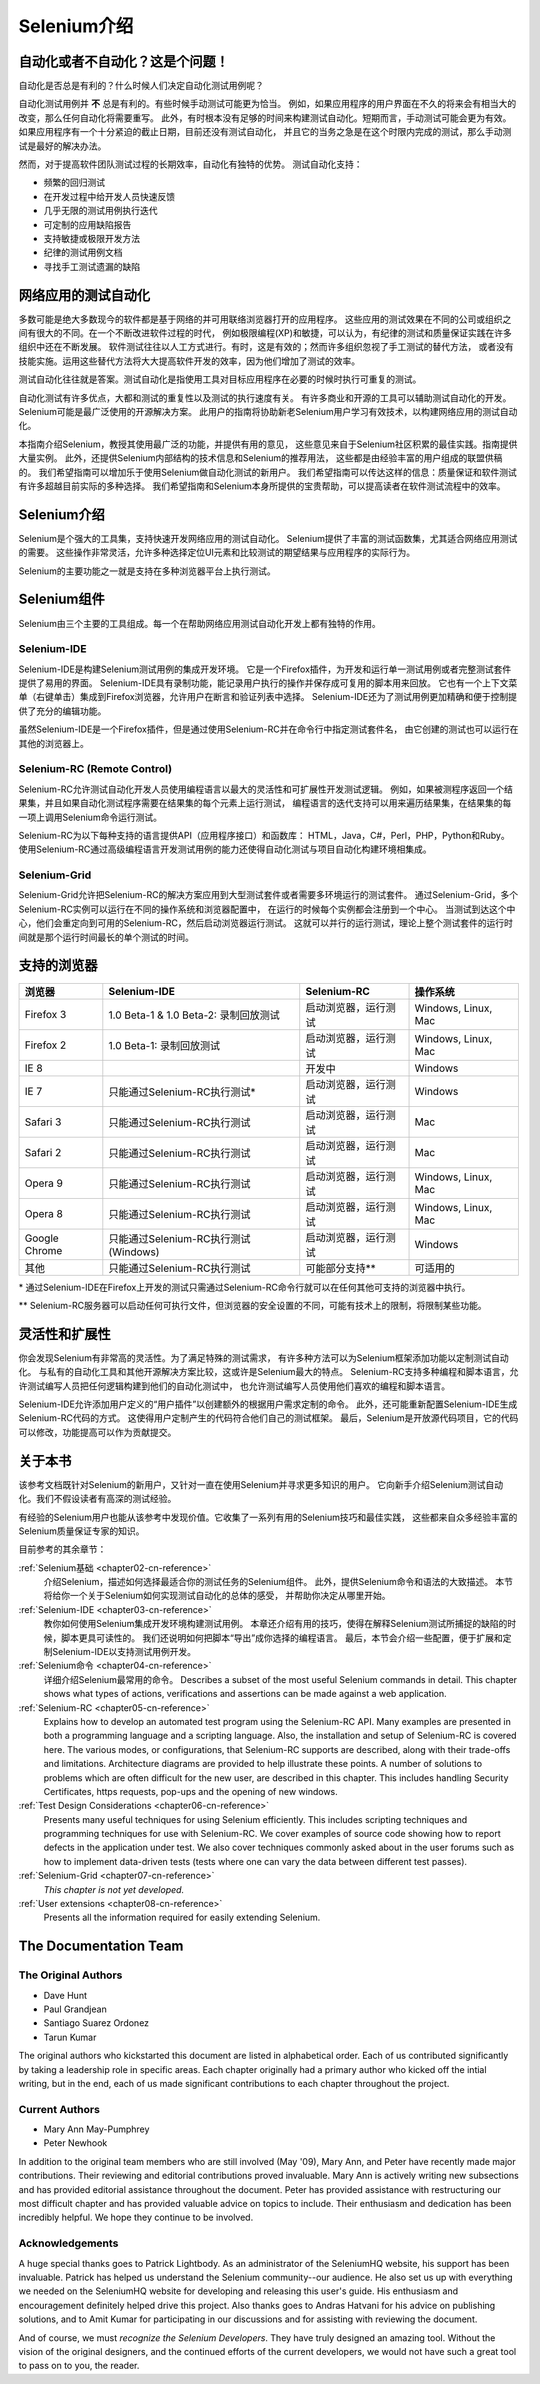 ﻿
.. _chapter01-cn-reference: 

Selenium介绍
====================

自动化或者不自动化？这是个问题！
------------------------------------------------------

自动化是否总是有利的？什么时候人们决定自动化测试用例呢？

自动化测试用例并 **不** 总是有利的。有些时候手动测试可能更为恰当。
例如，如果应用程序的用户界面在不久的将来会有相当大的改变，那么任何自动化将需要重写。
此外，有时根本没有足够的时间来构建测试自动化。短期而言，手动测试可能会更为有效。
如果应用程序有一个十分紧迫的截止日期，目前还没有测试自动化，
并且它的当务之急是在这个时限内完成的测试，那么手动测试是最好的解决办法。

然而，对于提高软件团队测试过程的长期效率，自动化有独特的优势。
测试自动化支持：

* 频繁的回归测试
* 在开发过程中给开发人员快速反馈
* 几乎无限的测试用例执行迭代
* 可定制的应用缺陷报告
* 支持敏捷或极限开发方法
* 纪律的测试用例文档
* 寻找手工测试遗漏的缺陷


网络应用的测试自动化
------------------------------------
多数可能是绝大多数现今的软件都是基于网络的并可用联络浏览器打开的应用程序。
这些应用的测试效果在不同的公司或组织之间有很大的不同。在一个不断改进软件过程的时代，
例如极限编程(XP)和敏捷，可以认为，有纪律的测试和质量保证实践在许多组织中还在不断发展。
软件测试往往以人工方式进行。有时，这是有效的；然而许多组织忽视了手工测试的替代方法，
或者没有技能实施。运用这些替代方法将大大提高软件开发的效率，因为他们增加了测试的效率。

测试自动化往往就是答案。测试自动化是指使用工具对目标应用程序在必要的时候时执行可重复的测试。
  
自动化测试有许多优点，大都和测试的重复性以及测试的执行速度有关。
有许多商业和开源的工具可以辅助测试自动化的开发。Selenium可能是最广泛使用的开源解决方案。
此用户的指南将协助新老Selenium用户学习有效技术，以构建网络应用的测试自动化。

本指南介绍Selenium，教授其使用最广泛的功能，并提供有用的意见，
这些意见来自于Selenium社区积累的最佳实践。指南提供大量实例。
此外，还提供Selenium内部结构的技术信息和Selenium的推荐用法，
这些都是由经验丰富的用户组成的联盟供稿的。
我们希望指南可以增加乐于使用Selenium做自动化测试的新用户。
我们希望指南可以传达这样的信息：质量保证和软件测试有许多超越目前实际的多种选择。
我们希望指南和Selenium本身所提供的宝贵帮助，可以提高读者在软件测试流程中的效率。

Selenium介绍 
--------------------
Selenium是个强大的工具集，支持快速开发网络应用的测试自动化。
Selenium提供了丰富的测试函数集，尤其适合网络应用测试的需要。
这些操作非常灵活，允许多种选择定位UI元素和比较测试的期望结果与应用程序的实际行为。
 
Selenium的主要功能之一就是支持在多种浏览器平台上执行测试。
  
Selenium组件
-------------------
Selenium由三个主要的工具组成。每一个在帮助网络应用测试自动化开发上都有独特的作用。

Selenium-IDE
~~~~~~~~~~~~
Selenium-IDE是构建Selenium测试用例的集成开发环境。
它是一个Firefox插件，为开发和运行单一测试用例或者完整测试套件提供了易用的界面。
Selenium-IDE具有录制功能，能记录用户执行的操作并保存成可复用的脚本用来回放。
它也有一个上下文菜单（右键单击）集成到Firefox浏览器，允许用户在断言和验证列表中选择。
Selenium-IDE还为了测试用例更加精确和便于控制提供了充分的编辑功能。

虽然Selenium-IDE是一个Firefox插件，但是通过使用Selenium-RC并在命令行中指定测试套件名，
由它创建的测试也可以运行在其他的浏览器上。

Selenium-RC (Remote Control)
~~~~~~~~~~~~~~~~~~~~~~~~~~~~
Selenium-RC允许测试自动化开发人员使用编程语言以最大的灵活性和可扩展性开发测试逻辑。
例如，如果被测程序返回一个结果集，并且如果自动化测试程序需要在结果集的每个元素上运行测试，
编程语言的迭代支持可以用来遍历结果集，在结果集的每一项上调用Selenium命令运行测试。

Selenium-RC为以下每种支持的语言提供API（应用程序接口）和函数库：
HTML，Java，C#，Perl，PHP，Python和Ruby。
使用Selenium-RC通过高级编程语言开发测试用例的能力还使得自动化测试与项目自动化构建环境相集成。


Selenium-Grid 
~~~~~~~~~~~~~~
Selenium-Grid允许把Selenium-RC的解决方案应用到大型测试套件或者需要多环境运行的测试套件。
通过Selenium-Grid，多个Selenium-RC实例可以运行在不同的操作系统和浏览器配置中，
在运行的时候每个实例都会注册到一个中心。
当测试到达这个中心，他们会重定向到可用的Selenium-RC，然后启动浏览器运行测试。
这就可以并行的运行测试，理论上整个测试套件的运行时间就是那个运行时间最长的单个测试的时间。
  
支持的浏览器
------------------

=============  ==================================================  ===========================  =====================
**浏览器**     **Selenium-IDE**                                    **Selenium-RC**              **操作系统**
Firefox 3      1.0 Beta-1 & 1.0 Beta-2: 录制回放测试               启动浏览器，运行测试         Windows, Linux, Mac
Firefox 2      1.0 Beta-1: 录制回放测试                            启动浏览器，运行测试         Windows, Linux, Mac
IE 8                                                   	           开发中                       Windows
IE 7           只能通过Selenium-RC执行测试*                        启动浏览器，运行测试         Windows
Safari 3       只能通过Selenium-RC执行测试                         启动浏览器，运行测试         Mac
Safari 2       只能通过Selenium-RC执行测试                         启动浏览器，运行测试         Mac
Opera 9        只能通过Selenium-RC执行测试                         启动浏览器，运行测试         Windows, Linux, Mac
Opera 8        只能通过Selenium-RC执行测试                         启动浏览器，运行测试         Windows, Linux, Mac 
Google Chrome  只能通过Selenium-RC执行测试(Windows)                启动浏览器，运行测试         Windows
其他           只能通过Selenium-RC执行测试                         可能部分支持**               可适用的
=============  ==================================================  ===========================  =====================

\* 通过Selenium-IDE在Firefox上开发的测试只需通过Selenium-RC命令行就可以在任何其他可支持的浏览器中执行。

** Selenium-RC服务器可以启动任何可执行文件，但浏览器的安全设置的不同，可能有技术上的限制，将限制某些功能。

.. Santi: Should we include Selenium Core in this list???
   How about chrome and mock?? I've noticed they have a browser mod on RC and
   are not included in this list 

.. TODO: Refine this list.
  
灵活性和扩展性
------------------------------
你会发现Selenium有非常高的灵活性。为了满足特殊的测试需求，
有许多种方法可以为Selenium框架添加功能以定制测试自动化。
与私有的自动化工具和其他开源解决方案比较，这或许是Selenium最大的特点。
Selenium-RC支持多种编程和脚本语言，允许测试编写人员把任何逻辑构建到他们的自动化测试中，
也允许测试编写人员使用他们喜欢的编程和脚本语言。

Selenium-IDE允许添加用户定义的“用户插件”以创建额外的根据用户需求定制的命令。
此外，还可能重新配置Selenium-IDE生成Selenium-RC代码的方式。
这使得用户定制产生的代码符合他们自己的测试框架。
最后，Selenium是开放源代码项目，它的代码可以修改，功能提高可以作为贡献提交。

关于本书
---------------
该参考文档既针对Selenium的新用户，又针对一直在使用Selenium并寻求更多知识的用户。
它向新手介绍Selenium测试自动化。我们不假设读者有高深的测试经验。

有经验的Selenium用户也能从该参考中发现价值。它收集了一系列有用的Selenium技巧和最佳实践，
这些都来自众多经验丰富的Selenium质量保证专家的知识。

目前参考的其余章节：

:ref:`Selenium基础 <chapter02-cn-reference>`
    介绍Selenium，描述如何选择最适合你的测试任务的Selenium组件。
    此外，提供Selenium命令和语法的大致描述。
    本节将给你一个关于Selenium如何实现测试自动化的总体的感受，
    并帮助你决定从哪里开始。

:ref:`Selenium-IDE <chapter03-cn-reference>`
    教你如何使用Selenium集成开发环境构建测试用例。
    本章还介绍有用的技巧，使得在解释Selenium测试所捕捉的缺陷的时候，脚本更具可读性的。
    我们还说明如何把脚本“导出”成你选择的编程语言。
    最后，本节会介绍一些配置，便于扩展和定制Selenium-IDE以支持测试用例开发。

:ref:`Selenium命令 <chapter04-cn-reference>`
    详细介绍Selenium最常用的命令。
    Describes a subset of the most useful Selenium commands in detail. This 
    chapter shows what types of actions, verifications and 
    assertions can be made against a web application. 

:ref:`Selenium-RC <chapter05-cn-reference>`
    Explains how to develop an automated test program using the Selenium-RC API.
    Many examples are presented in both a programming language and a scripting 
    language. Also, the installation and setup of Selenium-RC is covered here. 
    The various modes, or configurations, that Selenium-RC supports are
    described, along with their trade-offs and limitations. Architecture
    diagrams are provided to help illustrate these points. 
    A number of solutions to problems which are often difficult for the new user, are
    described in this chapter. This includes handling Security Certificates,
    https requests, pop-ups and the opening of new windows. 

:ref:`Test Design Considerations <chapter06-cn-reference>`
    Presents many useful techniques for using Selenium efficiently. This 
    includes scripting techniques and programming techniques for use with 
    Selenium-RC. We cover examples of source code showing how to report defects 
    in the application under test. We also cover techniques commonly asked about 
    in the user forums such as how to implement data-driven tests (tests where 
    one can vary the data between different test passes).

:ref:`Selenium-Grid <chapter07-cn-reference>`
    *This chapter is not yet developed.*
  
:ref:`User extensions <chapter08-cn-reference>`
    Presents all the information required for easily extending Selenium. 
  
..  :ref:`Getting Help <chapter09-cn-reference>`
    Describes how to be a part of the Selenium community for getting help and 
    exchanging advice. Specifically this section describes the user forums as 
    an avenue for obtaining assistance. 

The Documentation Team
----------------------

The Original Authors
~~~~~~~~~~~~~~~~~~~~
* Dave Hunt
* Paul Grandjean
* Santiago Suarez Ordonez
* Tarun Kumar

The original authors who kickstarted this document are listed in alphabetical 
order.  Each of us contributed significantly by taking a leadership role in 
specific areas.  Each chapter originally had a primary author who kicked off 
the intial writing, but in the end, each of us made significant contributions 
to each chapter throughout the project.

Current Authors
~~~~~~~~~~~~~~~
* Mary Ann May-Pumphrey
* Peter Newhook

In addition to the original team members who are still involved (May '09), 
Mary Ann, and Peter have recently made major contributions.  Their reviewing 
and editorial contributions proved invaluable.  Mary Ann is actively writing 
new subsections and has provided editorial assistance throughout the document.
Peter has provided assistance with restructuring our most difficult chapter 
and has provided valuable advice on topics to include. Their enthusiasm and 
dedication has been incredibly helpful.  We hope they continue to be involved.  

Acknowledgements
~~~~~~~~~~~~~~~~
A huge special thanks goes to Patrick Lightbody.  As an administrator of the 
SeleniumHQ website, his support has been invaluable.  Patrick has helped us 
understand the Selenium community--our audience. He also set us up with 
everything we needed on the SeleniumHQ website for developing and releasing 
this user's guide.  His enthusiasm and encouragement definitely helped drive 
this project.  Also thanks goes to Andras Hatvani for his advice on publishing
solutions, and to Amit Kumar for participating in our discussions and for 
assisting with reviewing the document.

And of course, we must *recognize the Selenium Developers*.  They have truly 
designed an amazing tool. Without the vision of the original designers, and 
the continued efforts of the current developers, we would not have such a 
great tool to pass on to you, the reader.
